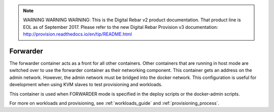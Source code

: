 
.. note:: WARNING WARNING WARNING:  This is the Digital Rebar v2 product documentation.  That product line is EOL as of September 2017.  Please refer to the new Digital Rebar Provision v3 documentation:  http:\/\/provision.readthedocs.io\/en\/tip\/README.html

.. index::
  pair: Services; Forwarder
  pair: Container; Forwarder

.. _arch_service_forwarder:

Forwarder
---------

The forwarder container acts as a front for all other containers.  Other containers that are running in host mode are
switched over to use the forwarder container as their networking component.  This container gets an address on the admin network. However, the admin network must be bridged into the docker network.  This configuration is useful for development
when using KVM slaves to test provisioning and workloads.

This container is used when FORWARDER mode is specified in the deploy scripts or the docker-admin scripts.

For more on workloads and provisioning, see :ref:`workloads_guide` and :ref:`provisioning_process`.